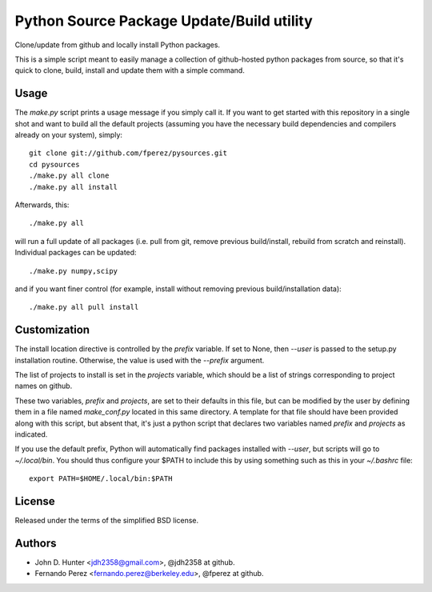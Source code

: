 ============================================
 Python Source Package Update/Build utility
============================================

Clone/update from github and locally install Python packages.

This is a simple script meant to easily manage a collection of github-hosted
python packages from source, so that it's quick to clone, build, install and
update them with a simple command.

Usage
=====

The `make.py` script prints a usage message if you simply call it.  If you want
to get started with this repository in a single shot and want to build all the
default projects (assuming you have the necessary build dependencies and
compilers already on your system), simply::

    git clone git://github.com/fperez/pysources.git
    cd pysources
    ./make.py all clone
    ./make.py all install

Afterwards, this::

    ./make.py all

will run a full update of all packages (i.e. pull from git, remove previous
build/install, rebuild from scratch and reinstall).  Individual packages can be
updated::

    ./make.py numpy,scipy

and if you want finer control (for example, install without removing previous
build/installation data)::

    ./make.py all pull install
    
    
Customization
=============

The install location directive is controlled by the `prefix` variable.  If set
to None, then `--user` is passed to the setup.py installation routine.
Otherwise, the value is used with the `--prefix` argument.

The list of projects to install is set in the `projects` variable, which should
be a list of strings corresponding to project names on github.

These two variables, `prefix` and `projects`, are set to their defaults in this
file, but can be modified by the user by defining them in a file named
`make_conf.py` located in this same directory.  A template for that file should
have been provided along with this script, but absent that, it's just a python
script that declares two variables named `prefix` and `projects` as indicated.

If you use the default prefix, Python will automatically find packages
installed with `--user`, but scripts will go to `~/.local/bin`.  You should
thus configure your $PATH to include this by using something such as this in
your `~/.bashrc` file::

  export PATH=$HOME/.local/bin:$PATH
  

License
=======

Released under the terms of the simplified BSD license.

Authors
=======

* John D. Hunter <jdh2358@gmail.com>, @jdh2358 at github.
* Fernando Perez <fernando.perez@berkeley.edu>, @fperez at github.
